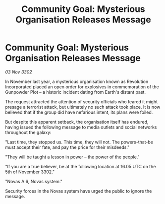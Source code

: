 :PROPERTIES:
:ID:       0817d6d4-e588-4d14-a583-a6f415b8216d
:END:
#+title: Community Goal: Mysterious Organisation Releases Message
#+filetags: :CommunityGoal:3302:galnet:

* Community Goal: Mysterious Organisation Releases Message

/03 Nov 3302/

In November last year, a mysterious organisation known as Revolution Incorporated placed an open order for explosives in commemoration of the Gunpowder Plot – a historic incident dating from Earth's distant past. 

The request attracted the attention of security officials who feared it might presage a terrorist attack, but ultimately no such attack took place. It is now believed that if the group did have nefarious intent, its plans were foiled. 

But despite this apparent setback, the organisation itself has endured, having issued the following message to media outlets and social networks throughout the galaxy: 

"Last time, they stopped us. This time, they will not. The powers-that-be must accept their fate, and pay the price for their misdeeds." 

"They will be taught a lesson in power – the power of the people." 

"If you are a true believer, be at the following location at 16.05 UTC on the 5th of November 3302." 

"Novas A 6, Novas system." 

Security forces in the Novas system have urged the public to ignore the message.
